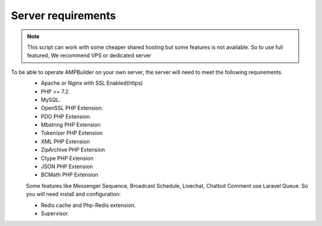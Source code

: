 Server requirements
==============

.. Note:: This script can work with some cheaper shared hosting but some features is not available. So to use full featured, We recommend VPS or dedicated server

To be able to operate AMPBuilder on your own server, the server will need to meet the following requirements
 - Apache or Nginx with SSL Enabled(https)
 - PHP >= 7.2.
 - MySQL. 
 - OpenSSL PHP Extension. 
 - PDO PHP Extension. 
 - Mbstring PHP Extension
 - Tokenizer PHP Extension
 - XML PHP Extension
 - ZipArchive PHP Extension
 - Ctype PHP Extension
 - JSON PHP Extension
 - BCMath PHP Extension
 Some features like Messenger Sequence, Broadcast Schedule, Livechat, Chatbot Comment use Laravel Queue. So you will need install and configuration:
 
 - Redis cache and Php-Redis extension.
 - Supervisor. 
 
 
 


